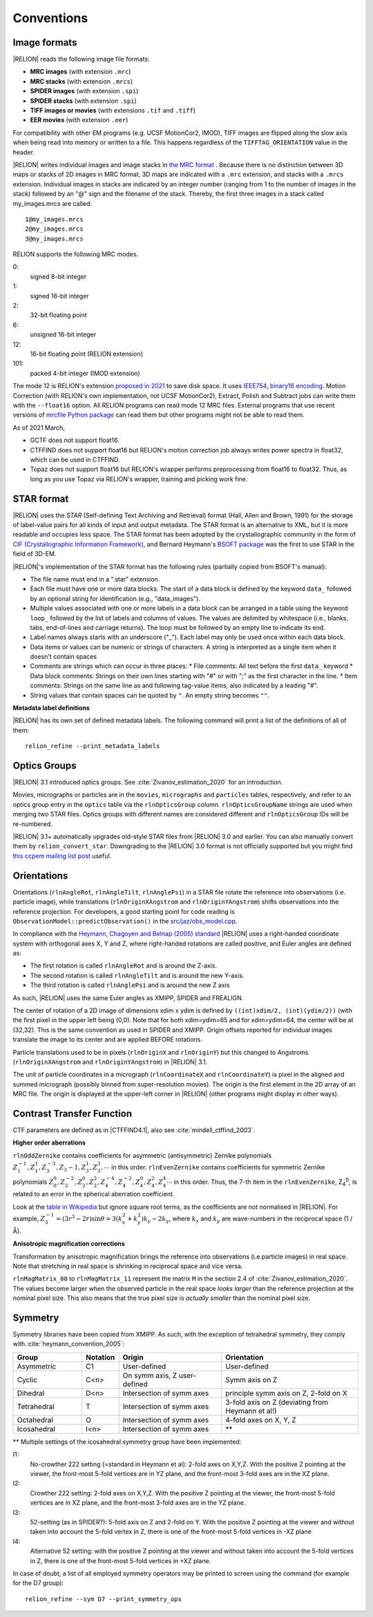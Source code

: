 Conventions
===========

Image formats
-------------

|RELION| reads the following image file formats:

* **MRC images** (with extension ``.mrc``)
* **MRC stacks** (with extension ``.mrcs``)
* **SPIDER images** (with extension ``.spi``)
* **SPIDER stacks** (with extension ``.spi``)
* **TIFF images or movies** (with extensions ``.tif`` and ``.tiff``)
* **EER movies** (with extension ``.eer``)

For compatibility with other EM programs (e.g.
UCSF MotionCor2, IMOD), TIFF images are flipped along the slow axis when being read into memory or written to a file.
This happens regardless of the ``TIFFTAG_ORIENTATION`` value in the header.

|RELION| writes individual images and image stacks in `the MRC format <https://www.ccpem.ac.uk/mrc_format/mrc2014.php>`_ .
Because there is no distinction between 3D maps or stacks of 2D images in MRC format, 3D maps are indicated with a ``.mrc`` extension, and stacks with a ``.mrcs`` extension.
Individual images in stacks are indicated by an integer number (ranging from 1 to the number of images in the stack) followed by an "@" sign and the filename of the stack.
Thereby, the first three images in a stack called my_images.mrcs are called:

::

    1@my_images.mrcs
    2@my_images.mrcs
    3@my_images.mrcs

RELION supports the following MRC modes.

0:
    signed 8-bit integer

1:
    signed 16-bit integer

2:
    32-bit floating point

6:
    unsigned 16-bit integer

12:
    16-bit floating point (RELION extension)

101:
    packed 4-bit integer (IMOD extension)

The mode 12 is RELION's extension `proposed in 2021 <https://www.ccpem.ac.uk/mrc_format/mrc_proposals.php>`_ to save disk space.
It uses `IEEE754, binary16 encoding <https://en.wikipedia.org/wiki/Half-precision_floating-point_format#IEEE_754_half-precision_binary_floating-point_format:_binary16>`_.
Motion Correction (with RELION's own implementation, not UCSF MotionCor2), Extract, Polish and Subtract jobs can write them with the ``--float16`` option.
All RELION programs can read mode 12 MRC files.
External programs that use recent versions of `mrcfile Python package <https://github.com/ccpem/mrcfile>`_ can read them but other programs might not be able to read them.

As of 2021 March,

-   GCTF does not support float16.
-   CTFFIND does not support float16 but RELION's motion correction job always writes power spectra in float32, which can be used in CTFFIND.
-   Topaz does not support float16 but RELION's wrapper performs preprocessing from float16 to float32.
    Thus, as long as you use Topaz via RELION's wrapper, training and picking work fine.

STAR format
-----------

|RELION| uses the *STAR* (Self-defining Text Archiving and Retrieval) format (Hall, Allen and Brown, 1991) for the storage of label-value pairs for all kinds of input and output metadata.
The STAR format is an alternative to XML, but it is more readable and occupies less space.
The STAR format has been adopted by the crystallographic community in the form of `CIF (Crystallographic Information Framework) <https://www.iucr.org/resources/cif>`_, and Bernard Heymann's `BSOFT package <https://lsbr.niams.nih.gov/bsoft/>`_ was the first to use STAR in the field of 3D-EM.

|RELION|'s implementation of the STAR format has the following rules (partially copied from BSOFT's manual):

*   The file name must end in a ".star" extension.
*   Each file must have one or more data blocks.
    The start of a data block is defined by the keyword ``data_`` followed by an optional string for identification (e.g., "data_images").
*   Multiple values associated with one or more labels in a data block can be arranged in a table using the keyword ``loop_`` followed by the list of labels and columns of values.
    The values are delimited by whitespace (i.e., blanks, tabs, end-of-lines and carriage returns).
    The loop must be followed by an empty line to indicate its end.
*   Label names always starts with an underscore ("_").
    Each label may only be used once within each data block.
*   Data items or values can be numeric or strings of characters.
    A string is interpreted as a single item when it doesn't contain spaces
*   Comments are strings which can occur in three places:
    * File comments: All text before the first ``data_`` keyword
    * Data block comments: Strings on their own lines starting with "#" or with ";" as the first character in the line.
    * Item comments: Strings on the same line as and following tag-value items, also indicated by a leading "#".
*   String values that contain spaces can be quoted by ``"``.
    An empty string becomes ``""``.

**Metadata label definitions**

|RELION| has its own set of defined metadata labels.
The following command will print a list of the definitions of all of them:

::

    relion_refine --print_metadata_labels


Optics Groups
-------------

|RELION| 3.1 introduced optics groups.
See :cite:`Zivanov_estimation_2020` for an introduction.

Movies, micrographs or particles are in the ``movies``, ``micrographs`` and ``particles`` tables, respectively, and refer to an optics group entry in the ``optics`` table via the ``rlnOpticsGroup`` column.
``rlnOpticsGroupName`` strings are used when merging two STAR files.
Optics groups with different names are considered different and ``rlnOpticsGroup`` IDs will be re-numbered.

|RELION| 3.1+ automatically upgrades old-style STAR files from |RELION| 3.0 and earlier.
You can also manually convert them by ``relion_convert_star``.
Downgrading to the |RELION| 3.0 format is not officially supported but you might find `this ccpem mailing list post <https://www.jiscmail.ac.uk/cgi-bin/webadmin?A2=ind1910&L=CCPEM&P=R321009>`_ useful.


Orientations
------------

Orientations (``rlnAngleRot``, ``rlnAngleTilt``, ``rlnAnglePsi``) in a STAR file rotate the reference into observations (i.e.
particle image), while translations (``rlnOriginXAngstrom`` and ``rlnOriginYAngstrom``) shifts observations into the reference projection.
For developers, a good starting point for code reading is ``ObservationModel::predictObservation()`` in the `src/jaz/obs_model.cpp <https://github.com/3dem/relion/blob/ver3.1/src/jaz/obs_model.cpp>`_.

In compliance with the `Heymann, Chagoyen and Belnap (2005) standard <https://pubmed.ncbi.nlm.nih.gov/16043364/>`_ |RELION| uses a right-handed coordinate system with orthogonal axes X, Y and Z, where right-handed rotations are called positive, and Euler angles are defined as:

*   The first rotation is called ``rlnAngleRot`` and is around the Z-axis.
*   The second rotation is called ``rlnAngleTilt`` and is around the new Y-axis.
*   The third rotation is called ``rlnAnglePsi`` and is around the new Z axis

As such, |RELION| uses the same Euler angles as XMIPP, SPIDER and FREALIGN.

The center of rotation of a 2D image of dimensions xdim x ydim is defined by ``((int)xdim/2, (int)(ydim/2))`` (with the first pixel in the upper left being (0,0).
Note that for both xdim=ydim=65 and for xdim=ydim=64, the center will be at (32,32).
This is the same convention as used in SPIDER and XMIPP.
Origin offsets reported for individual images translate the image to its center and are applied BEFORE rotations.

Particle translations used to be in pixels (``rlnOriginX`` and ``rlnOriginY``) but this changed to Angstroms (``rlnOriginXAngstrom`` and ``rlnOriginYAngstrom``) in |RELION| 3.1.

The unit of particle coordinates in a micrograph (``rlnCoordinateX`` and ``rlnCoordinateY``) is pixel in the aligned and summed micrograph (possibly binned from super-resolution movies).
The origin is the first element in the 2D array of an MRC file.
The origin is displayed at the upper-left corner in |RELION| (other programs might display in other ways).


Contrast Transfer Function
--------------------------

CTF parameters are defined as in |CTFFIND4.1|, also see :cite:`mindell_ctffind_2003`.


**Higher order aberrations**

``rlnOddZernike`` contains coefficients for asymmetric (antisymmetric) Zernike polynomials :math:`Z_1^{-1}, Z_1^1 , Z_3^{-3}, Z_3{-1}, Z_3^1, Z_3^3, \cdots` in this order.
``rlnEvenZernike`` contains coefficients for symmetric Zernike polynomials :math:`Z_0^0, Z_2^{-2}, Z_2^0, Z_2^2, Z_4^{-4}, Z_4^{-2}, Z_4^0, Z_4^2, Z_4^4 \cdots` in this order.
Thus, the 7-th item in the ``rlnEvenZernike``, Z\ :sub:`4`\ \ :sup:`0`\ , is related to an error in the spherical aberration coefficient.

Look at the `table in Wikipedia <https://en.wikipedia.org/wiki/Zernike_polynomials#Zernike_polynomials>`_ but ignore square root terms, as the coefficients are not normalised in |RELION|.
For example, :math:`Z_3^{-1} = (3 r^3 - 2r) \sin \theta = 3 (k_x^2 + k_y^2) k_y - 2 k_y`, where :math:`k_x` and :math:`k_y` are wave-numbers in the reciprocal space (1 / Å).


**Anisotropic magnification corrections**

Transformation by anisotropic magnification brings the reference into observations (i.e.particle images) in real space.
Note that stretching in real space is shrinking in reciprocal space and vice versa.

``rlnMagMatrix_00`` to ``rlnMagMatrix_11`` represent the matrix ``M`` in the section 2.4 of :cite:`Zivanov_estimation_2020`.
The values become larger when the observed particle in the real space *looks larger* than the reference projection at the nominal pixel size.
This also means that the true pixel size is *actually smaller* than the nominal pixel size.


Symmetry
--------

Symmetry libraries have been copied from XMIPP.
As such, with the exception of tetrahedral symmetry, they comply with :cite:`heymann_convention_2005`:

.. list-table::
   :header-rows: 1
   :widths: 20 10 30 40

   * - Group
     - Notation
     - Origin
     - Orientation
   * - Asymmetric
     - C1
     - User-defined
     - User-defined
   * - Cyclic
     - C<n>
     - On symm axis, Z user-defined
     - Symm axis on Z
   * - Dihedral
     - D<n>
     - Intersection of symm axes
     - principle symm axis on Z, 2-fold on X
   * - Tetrahedral
     - T
     - Intersection of symm axes
     - 3-fold axis on Z (deviating from Heymann et al!)
   * - Octahedral
     - O
     - Intersection of symm axes
     - 4-fold axes on X, Y, Z
   * - Icosahedral
     - I<n>
     - Intersection of symm axes
     - \*\*

\*\* Multiple settings of the icosahedral symmetry group have been implemented:

I1:
    No-crowther 222 setting (=standard in Heymann et al): 2-fold axes on X,Y,Z.
    With the positive Z pointing at the viewer, the front-most 5-fold vertices are in YZ plane, and the front-most 3-fold axes are in the XZ plane.
I2:
    Crowther 222 setting: 2-fold axes on X,Y,Z.
    With the positive Z pointing at the viewer, the front-most 5-fold vertices are in XZ plane, and the front-most 3-fold axes are in the YZ plane.
I3:
    52-setting (as in SPIDER?): 5-fold axis on Z and 2-fold on Y.
    With the positive Z pointing at the viewer and without taken into account the 5-fold vertex in Z, there is one of the front-most 5-fold vertices in -XZ plane
I4:
    Alternative 52 setting: with the positive Z pointing at the viewer and without taken into account the 5-fold vertices in Z, there is one of the front-most 5-fold vertices in +XZ plane.

In case of doubt, a list of all employed symmetry operators may be printed to screen using the command (for example for the D7 group):

::

    relion_refine --sym D7 --print_symmetry_ops